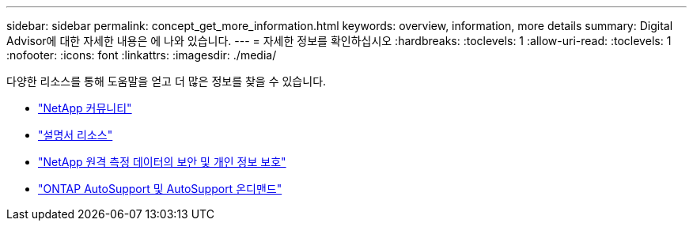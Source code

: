 ---
sidebar: sidebar 
permalink: concept_get_more_information.html 
keywords: overview, information, more details 
summary: Digital Advisor에 대한 자세한 내용은 에 나와 있습니다. 
---
= 자세한 정보를 확인하십시오
:hardbreaks:
:toclevels: 1
:allow-uri-read: 
:toclevels: 1
:nofooter: 
:icons: font
:linkattrs: 
:imagesdir: ./media/


[role="lead"]
다양한 리소스를 통해 도움말을 얻고 더 많은 정보를 찾을 수 있습니다.

* link:https://community.netapp.com/t5/Active-IQ-Digital-Advisor-and-AutoSupport/ct-p/autosupport-and-my-autosupport["NetApp 커뮤니티"^]
* link:https://www.netapp.com/us/documentation/active-iq.aspx["설명서 리소스"^]
* link:https://www.netapp.com/us/media/tr-4688.pdf["NetApp 원격 측정 데이터의 보안 및 개인 정보 보호"^]
* link:https://www.netapp.com/us/media/tr-4444.pdf["ONTAP AutoSupport 및 AutoSupport 온디맨드"^]

